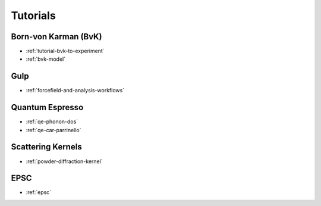 .. _userguide-tutorials:

Tutorials
=========

Born-von Karman (BvK)
---------------------

* :ref:`tutorial-bvk-to-experiment`
* :ref:`bvk-model`

Gulp
----

* :ref:`forcefield-and-analysis-workflows`



Quantum Espresso
----------------

* :ref:`qe-phonon-dos`
* :ref:`qe-car-parrinello`
.. * :ref:`qe-parser`


Scattering Kernels
------------------

* :ref:`powder-diffraction-kernel`

EPSC
----

* :ref:`epsc`
